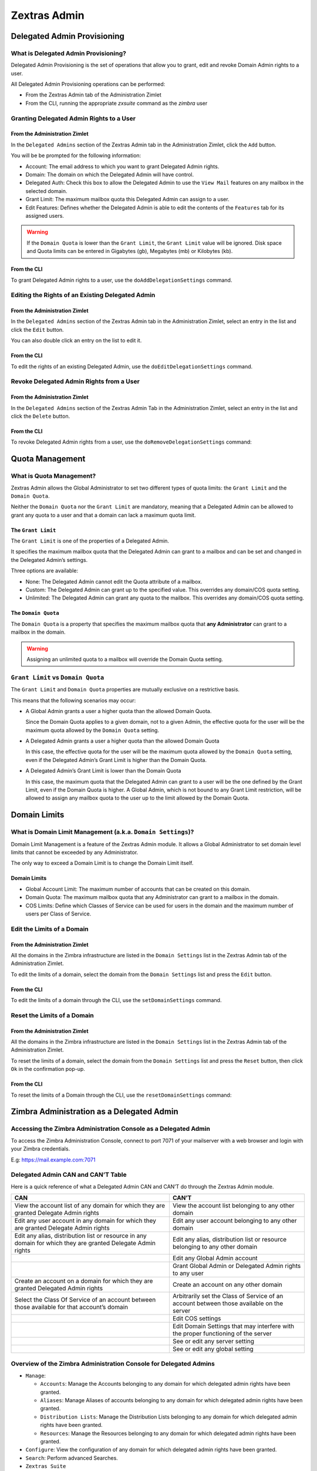 .. SPDX-FileCopyrightText: 2022 Zextras <https://www.zextras.com/>
..
.. SPDX-License-Identifier: CC-BY-NC-SA-4.0

=============
Zextras Admin
=============

.. _delegated_admin_provisioning:

Delegated Admin Provisioning
============================

.. _what_is_delegated_admin_provisioning:

What is Delegated Admin Provisioning?
-------------------------------------

Delegated Admin Provisioning is the set of operations that allow you to
grant, edit and revoke Domain Admin rights to a user.

All Delegated Admin Provisioning operations can be performed:

-  From the Zextras Admin tab of the Administration Zimlet

-  From the CLI, running the appropriate *zxsuite* command as the
   *zimbra* user

.. _granting_delegated_admin_rights_to_a_user:

Granting Delegated Admin Rights to a User
-----------------------------------------

.. _from_the_administration_zimlet:

From the Administration Zimlet
~~~~~~~~~~~~~~~~~~~~~~~~~~~~~~

In the ``Delegated Admins`` section of the Zextras Admin tab in the
Administration Zimlet, click the ``Add`` button.

You will be be prompted for the following information:

-  Account: The email address to which you want to grant Delegated Admin
   rights.

-  Domain: The domain on which the Delegated Admin will have control.

-  Delegated Auth: Check this box to allow the Delegated Admin to use
   the ``View Mail`` features on any mailbox in the selected domain.

-  Grant Limit: The maximum mailbox quota this Delegated Admin can
   assign to a user.

-  Edit Features: Defines whether the Delegated Admin is able to edit
   the contents of the ``Features`` tab for its assigned users.

.. warning:: If the ``Domain Quota`` is lower than the ``Grant
   Limit``, the ``Grant Limit`` value will be ignored.  Disk space and
   Quota limits can be entered in Gigabytes (gb), Megabytes (mb) or
   Kilobytes (kb).

.. _from_the_cli:

From the CLI
~~~~~~~~~~~~

To grant Delegated Admin rights to a user, use the
``doAddDelegationSettings`` command.

.. card::
   
   .. include:: /cli/ZxAdmin/zxsuite_admin_doAddDelegationSettings.rst

.. _editing_the_rights_of_an_existing_delegated_admin:

Editing the Rights of an Existing Delegated Admin
-------------------------------------------------

.. _from_the_administration_zimlet_2:

From the Administration Zimlet
~~~~~~~~~~~~~~~~~~~~~~~~~~~~~~

In the ``Delegated Admins`` section of the Zextras Admin tab in the
Administration Zimlet, select an entry in the list and click the
``Edit`` button.

You can also double click an entry on the list to edit it.

.. _from_the_cli_2:

From the CLI
~~~~~~~~~~~~

To edit the rights of an existing Delegated Admin, use the
``doEditDelegationSettings`` command.

.. card::
   
   .. include:: /cli/ZxAdmin/zxsuite_admin_doEditDelegationSettings.rst


.. _revoke_delegated_admin_rights_from_a_user:

Revoke Delegated Admin Rights from a User
-----------------------------------------

.. _from_the_administration_zimlet_3:

From the Administration Zimlet
~~~~~~~~~~~~~~~~~~~~~~~~~~~~~~

In the ``Delegated Admins`` section of the Zextras Admin Tab in the
Administration Zimlet, select an entry in the list and click the
``Delete`` button.

.. _from_the_cli_3:

From the CLI
~~~~~~~~~~~~

To revoke Delegated Admin rights from a user, use the
``doRemoveDelegationSettings`` command:

.. card::
   
   .. include:: /cli/ZxAdmin/zxsuite_admin_doRemoveDelegationSettings.rst

.. _quota_management:

Quota Management
================

.. _what_is_quota_management:

What is Quota Management?
-------------------------

Zextras Admin allows the Global Administrator to set two different types
of quota limits: the ``Grant Limit`` and the ``Domain Quota``.

Neither the ``Domain Quota`` nor the ``Grant Limit`` are mandatory,
meaning that a Delegated Admin can be allowed to grant any quota to a
user and that a domain can lack a maximum quota limit.

.. _the_grant_limit:

The ``Grant Limit``
~~~~~~~~~~~~~~~~~~~

The ``Grant Limit`` is one of the properties of a Delegated Admin.

It specifies the maximum mailbox quota that the Delegated Admin can
grant to a mailbox and can be set and changed in the Delegated Admin’s
settings.

Three options are available:

-  None: The Delegated Admin cannot edit the Quota attribute of a
   mailbox.

-  Custom: The Delegated Admin can grant up to the specified value. This
   overrides any domain/COS quota setting.

-  Unlimited: The Delegated Admin can grant any quota to the mailbox.
   This overrides any domain/COS quota setting.

.. _the_domain_quota:

The ``Domain Quota``
~~~~~~~~~~~~~~~~~~~~

The ``Domain Quota`` is a property that specifies the maximum mailbox
quota that **any Administrator** can grant to a mailbox in the domain.

.. warning:: Assigning an unlimited quota to a mailbox will override
   the Domain Quota setting.

.. _grant_limit_vs_domain_quota:

``Grant Limit`` vs ``Domain Quota``
-----------------------------------

The ``Grant Limit`` and ``Domain Quota`` properties are mutually
exclusive on a restrictive basis.

This means that the following scenarios may occur:

- A Global Admin grants a user a higher quota than the allowed Domain
  Quota.

  Since the Domain Quota applies to a given domain, not to a given
  Admin, the effective quota for the user will be the maximum quota
  allowed by the ``Domain Quota`` setting.

- A Delegated Admin grants a user a higher quota than the allowed
  Domain Quota

  In this case, the effective quota for the user will be the maximum
  quota allowed by the ``Domain Quota`` setting, even if the Delegated
  Admin’s Grant Limit is higher than the Domain Quota.

- A Delegated Admin’s Grant Limit is lower than the Domain Quota

  In this case, the maximum quota that the Delegated Admin can grant
  to a user will be the one defined by the Grant Limit, even if the
  Domain Quota is higher. A Global Admin, which is not bound to any
  Grant Limit restriction, will be allowed to assign any mailbox quota
  to the user up to the limit allowed by the Domain Quota.

.. _domain_limits:

Domain Limits
=============

.. _what_is_domain_limit_management_a_k_a_domain_settings:

What is Domain Limit Management (a.k.a. ``Domain Settings``)?
-------------------------------------------------------------

Domain Limit Management is a feature of the Zextras Admin module. It
allows a Global Administrator to set domain level limits that cannot be
exceeded by any Administrator.

The only way to exceed a Domain Limit is to change the Domain Limit
itself.

.. _domain_limits_2:

Domain Limits
~~~~~~~~~~~~~

-  Global Account Limit: The maximum number of accounts that can be
   created on this domain.

-  Domain Quota: The maximum mailbox quota that any Administrator can
   grant to a mailbox in the domain.

-  COS Limits: Define which Classes of Service can be used for users in
   the domain and the maximum number of users per Class of Service.

.. _edit_the_limits_of_a_domain:

Edit the Limits of a Domain
---------------------------

.. _from_the_administration_zimlet_4:

From the Administration Zimlet
~~~~~~~~~~~~~~~~~~~~~~~~~~~~~~

All the domains in the Zimbra infrastructure are listed in the ``Domain
Settings`` list in the Zextras Admin tab of the Administration Zimlet.

To edit the limits of a domain, select the domain from the ``Domain
Settings`` list and press the ``Edit`` button.

.. _from_the_cli_4:

From the CLI
~~~~~~~~~~~~

To edit the limits of a domain through the CLI, use the
``setDomainSettings`` command.

.. card::
   
   .. include:: /cli/ZxAdmin/zxsuite_admin_setDomainSettings.rst

.. _reset_the_limits_of_a_domain:

Reset the Limits of a Domain
----------------------------

.. _from_the_administration_zimlet_5:

From the Administration Zimlet
~~~~~~~~~~~~~~~~~~~~~~~~~~~~~~

All the domains in the Zimbra infrastructure are listed in the ``Domain
Settings`` list in the Zextras Admin tab of the Administration Zimlet.

To reset the limits of a domain, select the domain from the ``Domain
Settings`` list and press the ``Reset`` button, then click ``Ok`` in the
confirmation pop-up.

.. _from_the_cli_5:

From the CLI
~~~~~~~~~~~~

To reset the limits of a Domain through the CLI, use the
``resetDomainSettings`` command:


.. card::
   
   .. include:: /cli/ZxAdmin/zxsuite_admin_resetDomainSettings.rst

.. _zimbra_administration_as_a_delegated_admin:

Zimbra Administration as a Delegated Admin
==========================================

.. _accessing_the_zimbra_administration_console_as_a_delegated_admin:

Accessing the Zimbra Administration Console as a Delegated Admin
----------------------------------------------------------------

To access the Zimbra Administration Console, connect to port 7071 of
your mailserver with a web browser and login with your Zimbra
credentials.

E.g: https://mail.example.com:7071

.. _delegated_admin_can_and_cant_table:

Delegated Admin CAN and CAN’T Table
-----------------------------------

Here is a quick reference of what a Delegated Admin CAN and CAN’T do
through the Zextras Admin module.

+-----------------------------------+-----------------------------------+
| CAN                               | CAN’T                             |
+===================================+===================================+
| View the account list of any      | View the account list belonging   |
| domain for which they are granted | to any other domain               |
| Delegate Admin rights             |                                   |
+-----------------------------------+-----------------------------------+
| Edit any user account in any      | Edit any user account belonging   |
| domain for which they are granted | to any other domain               |
| Delegate Admin rights             |                                   |
+-----------------------------------+-----------------------------------+
| Edit any alias, distribution list | Edit any alias, distribution list |
| or resource in any domain for     | or resource belonging to any      |
| which they are granted Delegate   | other domain                      |
| Admin rights                      |                                   |
+-----------------------------------+-----------------------------------+
|                                   | Edit any Global Admin account     |
+-----------------------------------+-----------------------------------+
|                                   | Grant Global Admin or Delegated   |
|                                   | Admin rights to any user          |
+-----------------------------------+-----------------------------------+
| Create an account on a domain for | Create an account on any other    |
| which they are granted Delegated  | domain                            |
| Admin rights                      |                                   |
+-----------------------------------+-----------------------------------+
| Select the Class Of Service of an | Arbitrarily set the Class of      |
| account between those available   | Service of an account between     |
| for that account’s domain         | those available on the server     |
+-----------------------------------+-----------------------------------+
|                                   | Edit COS settings                 |
+-----------------------------------+-----------------------------------+
|                                   | Edit Domain Settings that may     |
|                                   | interfere with the proper         |
|                                   | functioning of the server         |
+-----------------------------------+-----------------------------------+
|                                   | See or edit any server setting    |
+-----------------------------------+-----------------------------------+
|                                   | See or edit any global setting    |
+-----------------------------------+-----------------------------------+

.. _overview_of_the_zimbra_administration_console_for_delegated_admins:

Overview of the Zimbra Administration Console for Delegated Admins
------------------------------------------------------------------

-  ``Manage``:

   -  ``Accounts``: Manage the Accounts belonging to any domain for
      which delegated admin rights have been granted.

   -  ``Aliases``: Manage Aliases of accounts belonging to any domain
      for which delegated admin rights have been granted.

   -  ``Distribution Lists``: Manage the Distribution Lists belonging to
      any domain for which delegated admin rights have been granted.

   -  ``Resources``: Manage the Resources belonging to any domain for
      which delegated admin rights have been granted.

-  ``Configure``: View the configuration of any domain for which
   delegated admin rights have been granted.

-  ``Search``: Perform advanced Searches.

-  ``Zextras Suite``

   -  ``Zextras Mobile``: Manage the synchronization of mobile devices
      and clients belonging to any domain for which delegated admin
      rights have been granted.

   -  "Zextras Admin: View the list of Delegated Admins belonging to any
      domain for which delegated admin rights have been granted as well
      as quota usage informations.

-  ``Search Bar``: Perform quick searches.

-  ``[username]``: Log Out from the Zimbra Administration Console.

.. _delegated_admin_log_browsing:

Delegated Admin Log Browsing
============================

.. _what_is_delegated_admin_log_browsing:

What is Delegated Admin Log Browsing?
-------------------------------------

The Zextras Admin allows a Global Admin to easily keep track of all
Admins' activity through a search-based graphical log browser.

.. _the_zextras_admin_log_browser:

The Zextras Admin Log Browser
-----------------------------

The Zextras Admin Log Browser can be accessed by clicking
``Browse Logs`` in the Zextras Admin tab of the Administration Zimlet.
The ``Filter Log`` pop-up dialog will open, allowing you to apply some
filters to the logs you want to browse.

The available filters are:

-  ``Basic`` filters

   -  ``Admin``: Filter the logs to only view operations performed by a
      single Domain Admin.

   -  ``Action``: Filter the logs to only view one particular action.
      See below for the available actions.

-  ``Advanced`` filters

   -  ``Client IP``: Filters the logs to only show operations performed
      from a determined IP address.

   -  ``Show Logins``: Select this checkbox to also show when the Domain
      Admins log into the Zimbra Web Client.

   -  ``Outcome``: Filters the logs to either show all operations,
      successful operations or failed operations.

   -  ``Start`` and ``End``: Limits the logs shown to a specific
      timespan (default: the current day).

Clicking the ``Details`` button will apply the selected filters and show
the log browser.

.. _the_action_filter:

The ``Action`` filter
~~~~~~~~~~~~~~~~~~~~~

Any operation an Administrator can perform is available in the drop-down
menu of the ``Action`` filter.

All of these operations are important to keep track of your admin’s
actions and to troubleshoot issues.

-  ``Auth``: All ZWC authentications.

-  ``DelegateAuth``: All Delegated Authentications, either through the
   ``View Mail`` button or through the ``-z`` option of the *zmmailbox*
   command.

-  ``CreateAccount``: All account creations.

-  ``DeleteAccount``: All account deletions.

-  ``Set Password``: All mailbox password changes.

-  ``RemoveAccountAlias``: All alias deletions.

-  ``DeleteDistributionList``: All distribution lists deletions.

.. _reports_and_information:

Reports and Information
=======================

.. _zextras_admin_monthly_reports:

Zextras Admin Monthly Reports
-----------------------------

The Zextras Admin module includes a very useful ``Monthly Reports``
feature that allows Global Administrators to keep track of both
Delegated Admin operations and domain status for a given month.

.. _how_does_the_monthly_report_system_work:

How does the Monthly Report system work?
----------------------------------------

On the first day of each month, the Zextras Admin module automatically
creates a report based on the data gathered in the Zextras Admin Log.

This monthly report includes:

+-----------------------------------+-----------------------------------+
| GLOBAL REPORT                     |                                   |
+===================================+===================================+
| First logged action               | Timestamp of the first action     |
|                                   | performed by an Admin this month  |
+-----------------------------------+-----------------------------------+
| Last logged action                | Timestamp of the last action      |
|                                   | performed by an Admin this month  |
+-----------------------------------+-----------------------------------+
| Last admin login by               | Latest administrative login       |
|                                   | timestamp                         |
+-----------------------------------+-----------------------------------+
| Most active admin                 | Name of the Admin with the        |
|                                   | highest number of actions logged  |
+-----------------------------------+-----------------------------------+
| Most used address                 | Most common IP Address for admin  |
|                                   | logins                            |
+-----------------------------------+-----------------------------------+
| Total accounts                    | Total number of mailboxes         |
+-----------------------------------+-----------------------------------+
| Total created accounts            | Number of mailboxes created       |
|                                   | during the month                  |
+-----------------------------------+-----------------------------------+
| Total deleted accounts            | Number of mailboxes deleted       |
|                                   | during the month                  |
+-----------------------------------+-----------------------------------+
| Total created domains             | Number of domains created during  |
|                                   | the month                         |
+-----------------------------------+-----------------------------------+
| Total created distribution lists  | Number of distribution lists      |
|                                   | created during the month          |
+-----------------------------------+-----------------------------------+
| Total deleted distribution lists  | Number of distribution lists      |
|                                   | deleted during the month          |
+-----------------------------------+-----------------------------------+

+-----------------------------------+-----------------------------------+
| DOMAIN REPORT                     |                                   |
+===================================+===================================+
| Domain                            | The name of the domain this data  |
|                                   | refers to                         |
+-----------------------------------+-----------------------------------+
| Last admin login                  | Latest administrative login       |
|                                   | timestamp                         |
+-----------------------------------+-----------------------------------+
| Account/max accounts              | Current and maximum number of     |
|                                   | accounts                          |
+-----------------------------------+-----------------------------------+
| Current Domain Size               | Sum of the quotas used by all     |
|                                   | mailboxes in the domain           |
+-----------------------------------+-----------------------------------+
| Maximum Domain Size               | Sum of the maximum quota of all   |
|                                   | mailboxes (excluding              |
|                                   | ``Unlimited`` mailboxes)          |
+-----------------------------------+-----------------------------------+
| Accounts with no quota limit      | Number of mailboxes that don’t    |
|                                   | have a quota limit                |
+-----------------------------------+-----------------------------------+
| Total size of accounts with no    | Sum of the quotas used by all     |
| quota limit                       | mailboxes with no quota limit     |
+-----------------------------------+-----------------------------------+
| System Resources in the domain    | Number of system resource         |
|                                   | accounts in the domain            |
+-----------------------------------+-----------------------------------+
| Calendar Resources in the domain  | Number of calendar resource       |
|                                   | accounts in the domain            |
+-----------------------------------+-----------------------------------+
| Successful domain actions         | Number of successful actions done |
|                                   | by admins on this domain          |
+-----------------------------------+-----------------------------------+
| Unsuccessful domain actions       | Number of unsuccessful actions    |
|                                   | done by admins on this domain     |
+-----------------------------------+-----------------------------------+

+-----------------------------------+-----------------------------------+
| ADMIN REPORT                      |                                   |
+===================================+===================================+
| Admin                             | The name of the admin this data   |
|                                   | refers to                         |
+-----------------------------------+-----------------------------------+
| Successful logins                 | Number of successful logins into  |
|                                   | the Admin Console                 |
+-----------------------------------+-----------------------------------+
| Unsuccessful logins               | Number of unsuccessful logins     |
|                                   | into the Admin Console            |
+-----------------------------------+-----------------------------------+
| View mails                        | Number of times this admin used   |
|                                   | the ``View Mail`` feature during  |
|                                   | the month                         |
+-----------------------------------+-----------------------------------+
| Last login                        | Timestamp of the last login of    |
|                                   | this admin into the               |
|                                   | Administration Console            |
+-----------------------------------+-----------------------------------+
| Most used address                 | The email address most used by    |
|                                   | this admin to login               |
+-----------------------------------+-----------------------------------+
| Total actions                     | The number of actions performed   |
|                                   | by this admin during the month    |
+-----------------------------------+-----------------------------------+
| Accounts created                  | Number of accounts created by     |
|                                   | this admin during the month       |
+-----------------------------------+-----------------------------------+
| Accounts deleted                  | Number of accounts deleted by     |
|                                   | this admin during the month       |
+-----------------------------------+-----------------------------------+

.. _how_to_access_the_monthly_reports:

How to Access the Monthly Reports
---------------------------------

.. _from_the_administration_zimlet_6:

From the Administration Zimlet
~~~~~~~~~~~~~~~~~~~~~~~~~~~~~~

To access the ``Monthly Reports``:

-  Log into the Zimbra Administration Console as a Global Admin.

-  On the Zextras Admin tab of the Administration Zimlet, click the
   ``Monthly Reports`` button on the top-right of the page.

-  Select the month you wish to view and click ``Show
   Report``.

.. _from_the_cli_6:

From the CLI
~~~~~~~~~~~~

To view the Monthly Reports from the CLI, use the ``getMonthlyReport``
command.

.. card::
   
   .. include:: /cli/ZxAdmin/zxsuite_admin_getMonthlyReport.rst

.. _partial_reports:

Partial Reports
---------------

To create a partial report for the current month, use the
``doMonthlyReport`` command.

.. card::
   
   .. include:: /cli/ZxAdmin/zxsuite_admin_doMonthlyReport.rst

.. _the_zextras_admin_log_path:

The Zextras Admin Log Path
--------------------------

The Zextras Admin Module stores all monthly reports, together with the
logs used to generate the Monthly reports and to provide information via
the ``Admin Log Browser`` feature, in a path inside the
``/opt/zimbra/conf/`` folder (default
``/opt/zimbra/conf/zextras/zxadmin/``). This particular default path has
been chosen because it is the only directory that CANNOT be deleted
during a Zimbra update.

.. _the_zextras_admin_log_path_structure_and_contents:

The Zextras Admin Log Path Structure and Contents
~~~~~~~~~~~~~~~~~~~~~~~~~~~~~~~~~~~~~~~~~~~~~~~~~

The Zextras Admin log path is a flat directory containing the following
files:

-  One or more ``YYYY_MM`` files containing the logs for the file’s
   namesake month.

-  Zero or more ``YYYY_MM.report`` files containing the monthly report
   for the file’s namesake month.

-  Zero or more ``YYYY_MM.X`` files containing partial logs for the
   file’s namesake month. These files are created when changing the
   Zextras Admin Log Path.

.. _changing_the_zextras_admin_log_path:

Changing the Zextras Admin Log Path
~~~~~~~~~~~~~~~~~~~~~~~~~~~~~~~~~~~

.. warning:: Carefully read this paragraph before changing the Zextras
   Admin Log Path. Any error on the procedure will cause a potential
   log loss that will render the ``Monthly Report`` and ``Show Admin
   Logs`` features highly unreliable.

To safely change the Zextras Admin Log Path, follow these steps:

-  Create the folder that will contain the logs:

   -  The folder’s ownership must be ``zimbra:zimbra``.

   -  The 'zimbra' user must have read and write permissions to the
      folder.

   -  The folder must be empty.

-  Log into the Zimbra Administration Console as a Global Admin.

-  Open the Zextras Admin tab in the Administration Zimlet.

-  In the ``Basic Module Configuration`` section, click the ``Change``
   button near the Admin Log Path line.

-  Enter the new path and click ``Change Path``.

-  If no errors are shown, move all the contents of the old log path.

   -  It’s perfectly normal to only see ``.report`` and ``.X`` files in
      the old log path, as the current log file will be given the ``.1``
      extension to mark it as a partial. Any previous ``.X`` files will
      have their extension number increased by 1.

.. _configuration_reset:

Configuration Reset
===================

.. _what_is_the_zextras_admin_configuration_reset:

What is the Zextras Admin Configuration Reset?
----------------------------------------------

The Zextras Admin Configuration Reset is a free feature of the Zextras
Admin module that allows a Global Administrator to completely wipe all
delegation rights from the server.

This is not a ``rollback`` feature that cleans the Zextras Admin
module’s configuration. Resetting the Admin Configuration will affect
both Zextras Admin and Zimbra delegation rights.

.. warning:: Using the Admin Configuration Reset feature will
   completely wipe all delegation configuration from the server,
   bringing it back to the state of a fresh installation. Only Admin
   Delegation settings will be wiped, no other kind of data will be
   affected.

.. _what_does_the_admin_configuration_reset_clear:

What does the Admin Configuration Reset clear?
~~~~~~~~~~~~~~~~~~~~~~~~~~~~~~~~~~~~~~~~~~~~~~

The Admin Configuration Reset clears the following configurations:

-  The ``isDelegatedAdmin`` account property for all accounts on the
   server

-  All Access Control Entries and all Access Control Lists for

   -  Users

   -  Domains

   -  Classes of service

   -  Local configuration

   -  Server configuration

   -  Zimlets

.. _when_should_i_use_the_admin_config_reset:

When should I use the Admin Config Reset?
-----------------------------------------

The Admin Config Reset should only be used in the following cases:

-  To completely reset a compromised situation

   -  If one or more wrong ACL or ACE settings cause your Zimbra
      Administration Console to be unstable or not to properly show
      (e.g. displaying a blank page or missing one or more UI elements),
      use the Admin Configuration Reset as a final resolution.

-  If you plan to stop using the Zextras Admin module

   -  The reset option is available even if no valid Zextras Suite
      license is active. Remember that this will also wipe any manually
      set Delegation settings.

.. _how_do_i_use_the_admin_configuration_reset:

How do I use the Admin Configuration Reset?
-------------------------------------------

If you **really** want to reset the Admin Delegation configuration,
simply run this CLI command:

``zxsuite core doDeleteAllDelegatedRights``

You will be asked to enter a confirmation string to avoid any accidental
use of the command.

.. _zextras_admin_cli:

Zextras Admin CLI
=================

This section contains the index of all ``zxsuite admin`` commands. Full
reference can be found in the dedicated
section :ref:`zextras_admin_full_cli`.

:ref:`doAddDelegationSettings <zxsuite_admin_doAddDelegationSettings>`
:octicon:`dash` :ref:`doEditDelegationSettings <zxsuite_admin_doEditDelegationSettings>`
:octicon:`dash` :ref:`doExportQuotaHistory <zxsuite_admin_doExportQuotaHistory>`
:octicon:`dash` :ref:`doMigrateAdmin <zxsuite_admin_doMigrateAdmin>`
:octicon:`dash` :ref:`doMonthlyReport <zxsuite_admin_doMonthlyReport>`
:octicon:`dash` :ref:`doRemoveDelegationSettings <zxsuite_admin_doRemoveDelegationSettings>`
:octicon:`dash` :ref:`doRepairAdmin <zxsuite_admin_doRepairAdmin>`
:octicon:`dash` :ref:`doRestartService <zxsuite_admin_doRestartService>`
:octicon:`dash` :ref:`doSetZimletRights <zxsuite_admin_doSetZimletRights>`
:octicon:`dash` :ref:`doShowAdminActivity <zxsuite_admin_doShowAdminActivity>`
:octicon:`dash` :ref:`doStartService <zxsuite_admin_doStartService>`
:octicon:`dash` :ref:`doStopAllOperations <zxsuite_admin_doStopAllOperations>`
:octicon:`dash` :ref:`doStopOperation <zxsuite_admin_doStopOperation>`
:octicon:`dash` :ref:`doStopService <zxsuite_admin_doStopService>`
:octicon:`dash` :ref:`getAllOperations <zxsuite_admin_getAllOperations>`
:octicon:`dash` :ref:`getDelegationSettings <zxsuite_admin_getDelegationSettings>`
:octicon:`dash` :ref:`getDomainSettings <zxsuite_admin_getDomainSettings>`
:octicon:`dash` :ref:`getMonthlyReport <zxsuite_admin_getMonthlyReport>`
:octicon:`dash` :ref:`getProperty <zxsuite_admin_getProperty>`
:octicon:`dash` :ref:`getServices <zxsuite_admin_getServices>`
:octicon:`dash` :ref:`monitor <zxsuite_admin_monitor>`
:octicon:`dash` :ref:`resetDomainSettings <zxsuite_admin_resetDomainSettings>`
:octicon:`dash` :ref:`setDomainSettings <zxsuite_admin_setDomainSettings>`
:octicon:`dash` :ref:`setProperty <zxsuite_admin_setProperty>`
